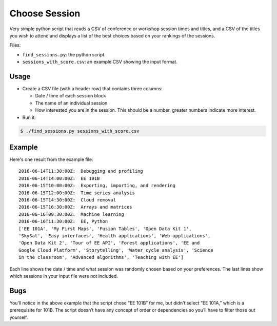 Choose Session
==============

Very simple python script that reads a CSV of conference or workshop session
times and titles, and a CSV of the titles you wish to attend and displays a
list of the best choices based on your rankings of the sessions.

Files:

* ``find_sessions.py``: the python script.

* ``sessions_with_score.csv``: an example CSV showing the input format.

Usage
-----

* Create a CSV file (with a header row) that contains three columns:

  * Date / time of each session block

  * The name of an individual session

  * How interested you are in the session.  This should be a number, greater
    numbers indicate more interest.

* Run it:

.. code:: bash

    $ ./find_sessions.py sessions_with_score.csv

Example
-------

Here's one result from the example file::

   2016-06-14T11:30:00Z:  Debugging and profiling
   2016-06-14T14:00:00Z:  EE 101B
   2016-06-15T10:00:00Z:  Exporting, importing, and rendering
   2016-06-15T12:00:00Z:  Time series analysis
   2016-06-15T14:30:00Z:  Cloud removal
   2016-06-15T16:30:00Z:  Arrays and matrices
   2016-06-16T09:30:00Z:  Machine learning
   2016-06-16T11:30:00Z:  EE, Python
   ['EE 101A', 'My First Maps', 'Fusion Tables', 'Open Data Kit 1',
   'SkySat', 'Easy interfaces', 'Health applications', 'Web applications',
   'Open Data Kit 2', 'Tour of EE API', 'Forest applications', 'EE and
   Google Cloud Platform', 'Storytelling', 'Water cycle analysis', 'Science
   in the classroom', 'Advanced algorithms', 'Teaching with EE']

Each line shows the date / time and what session was randomly chosen
based on your preferences.  The last lines show which sessions in your
input file were not included.

Bugs
----

You’ll notice in the above example that the script chose “EE 101B” for me, but
didn’t select “EE 101A,” which is a prerequisite for 101B.  The script doesn’t
have any concept of order or dependencies so you’ll have to filter those out
yourself.

.. vim:ft=rst:fenc=utf-8:tw=72:ts=3:sw=3:sts=3:nonumber
